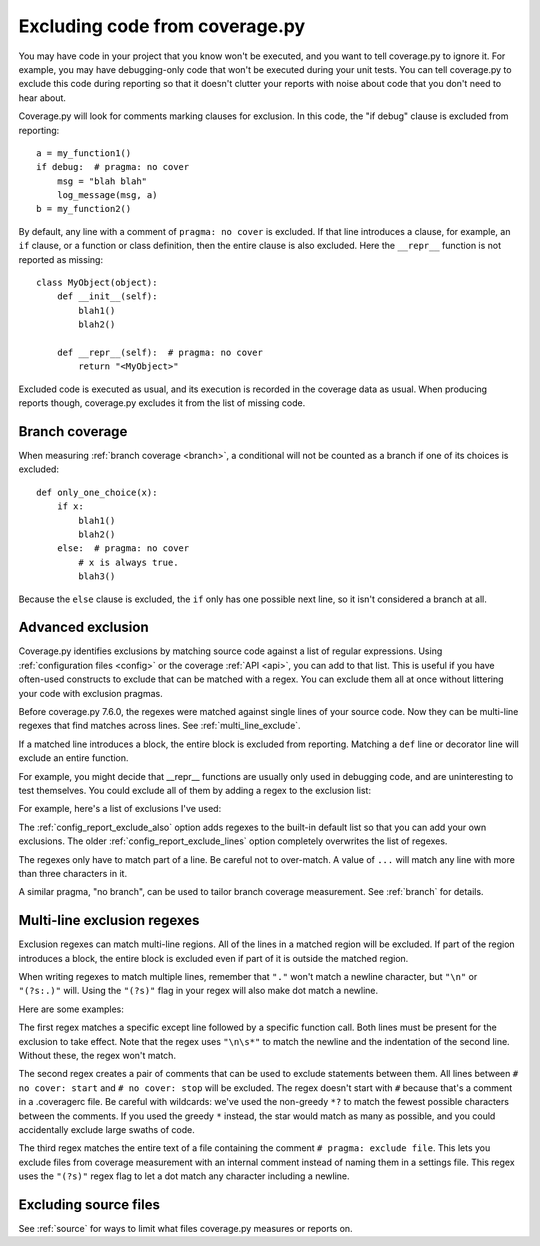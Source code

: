 .. Licensed under the Apache License: http://www.apache.org/licenses/LICENSE-2.0
.. For details: https://github.com/nedbat/coveragepy/blob/master/NOTICE.txt

.. This file is processed with cog to create the tabbed multi-syntax
   configuration examples.  If those are wrong, the quality checks will fail.
   Running "make prebuild" checks them and produces the output.

.. [[[cog
    from cog_helpers import show_configs
.. ]]]
.. [[[end]]] (checksum: d41d8cd98f00b204e9800998ecf8427e)


.. _excluding:

===============================
Excluding code from coverage.py
===============================

.. highlight:: python

You may have code in your project that you know won't be executed, and you want
to tell coverage.py to ignore it.  For example, you may have debugging-only
code that won't be executed during your unit tests. You can tell coverage.py to
exclude this code during reporting so that it doesn't clutter your reports with
noise about code that you don't need to hear about.

Coverage.py will look for comments marking clauses for exclusion.  In this
code, the "if debug" clause is excluded from reporting::

    a = my_function1()
    if debug:  # pragma: no cover
        msg = "blah blah"
        log_message(msg, a)
    b = my_function2()

By default, any line with a comment of ``pragma: no cover`` is excluded.  If
that line introduces a clause, for example, an ``if`` clause, or a function or
class definition, then the entire clause is also excluded.  Here the
``__repr__`` function is not reported as missing::

    class MyObject(object):
        def __init__(self):
            blah1()
            blah2()

        def __repr__(self):  # pragma: no cover
            return "<MyObject>"

Excluded code is executed as usual, and its execution is recorded in the
coverage data as usual. When producing reports though, coverage.py excludes it
from the list of missing code.


Branch coverage
---------------

When measuring :ref:`branch coverage <branch>`, a conditional will not be
counted as a branch if one of its choices is excluded::

    def only_one_choice(x):
        if x:
            blah1()
            blah2()
        else:  # pragma: no cover
            # x is always true.
            blah3()

Because the ``else`` clause is excluded, the ``if`` only has one possible next
line, so it isn't considered a branch at all.


Advanced exclusion
------------------

Coverage.py identifies exclusions by matching source code against a list of
regular expressions. Using :ref:`configuration files <config>` or the coverage
:ref:`API <api>`, you can add to that list. This is useful if you have
often-used constructs to exclude that can be matched with a regex. You can
exclude them all at once without littering your code with exclusion pragmas.

Before coverage.py 7.6.0, the regexes were matched against single lines of your
source code.  Now they can be multi-line regexes that find matches across
lines. See :ref:`multi_line_exclude`.

If a matched line introduces a block, the entire block is excluded from
reporting.  Matching a ``def`` line or decorator line will exclude an entire
function.

.. highlight:: ini

For example, you might decide that __repr__ functions are usually only used in
debugging code, and are uninteresting to test themselves.  You could exclude
all of them by adding a regex to the exclusion list:

.. [[[cog
    show_configs(
        ini=r"""
            [report]
            exclude_also =
                def __repr__
            """,
        toml=r"""
            [tool.coverage.report]
            exclude_also = [
                "def __repr__",
                ]
            """,
        )
.. ]]]

.. tabs::

    .. code-tab:: ini
        :caption: .coveragerc

        [report]
        exclude_also =
            def __repr__

    .. code-tab:: toml
        :caption: pyproject.toml

        [tool.coverage.report]
        exclude_also = [
            "def __repr__",
            ]

    .. code-tab:: ini
        :caption: setup.cfg or tox.ini

        [coverage:report]
        exclude_also =
            def __repr__

.. [[[end]]] (checksum: e3194120285bcbac38a92b109edaa20c)

For example, here's a list of exclusions I've used:

.. [[[cog
    show_configs(
        ini=r"""
            [report]
            exclude_also =
                def __repr__
                if self.debug:
                if settings.DEBUG
                raise AssertionError
                raise NotImplementedError
                if 0:
                if __name__ == .__main__.:
                if TYPE_CHECKING:
                class .*\bProtocol\):
                @(abc\.)?abstractmethod
            """,
        toml=r"""
            [tool.coverage.report]
            exclude_also = [
                "def __repr__",
                "if self.debug:",
                "if settings.DEBUG",
                "raise AssertionError",
                "raise NotImplementedError",
                "if 0:",
                "if __name__ == .__main__.:",
                "if TYPE_CHECKING:",
                "class .*\\bProtocol\\):",
                "@(abc\\.)?abstractmethod",
                ]
            """,
        )
.. ]]]

.. tabs::

    .. code-tab:: ini
        :caption: .coveragerc

        [report]
        exclude_also =
            def __repr__
            if self.debug:
            if settings.DEBUG
            raise AssertionError
            raise NotImplementedError
            if 0:
            if __name__ == .__main__.:
            if TYPE_CHECKING:
            class .*\bProtocol\):
            @(abc\.)?abstractmethod

    .. code-tab:: toml
        :caption: pyproject.toml

        [tool.coverage.report]
        exclude_also = [
            "def __repr__",
            "if self.debug:",
            "if settings.DEBUG",
            "raise AssertionError",
            "raise NotImplementedError",
            "if 0:",
            "if __name__ == .__main__.:",
            "if TYPE_CHECKING:",
            "class .*\\bProtocol\\):",
            "@(abc\\.)?abstractmethod",
            ]

    .. code-tab:: ini
        :caption: setup.cfg or tox.ini

        [coverage:report]
        exclude_also =
            def __repr__
            if self.debug:
            if settings.DEBUG
            raise AssertionError
            raise NotImplementedError
            if 0:
            if __name__ == .__main__.:
            if TYPE_CHECKING:
            class .*\bProtocol\):
            @(abc\.)?abstractmethod

.. [[[end]]] (checksum: 91f09828a1e6d0e92543e14a8ea3ba39)

The :ref:`config_report_exclude_also` option adds regexes to the built-in
default list so that you can add your own exclusions.  The older
:ref:`config_report_exclude_lines` option completely overwrites the list of
regexes.

The regexes only have to match part of a line. Be careful not to over-match.  A
value of ``...`` will match any line with more than three characters in it.

A similar pragma, "no branch", can be used to tailor branch coverage
measurement.  See :ref:`branch` for details.


.. _multi_line_exclude:

Multi-line exclusion regexes
----------------------------

.. versionadded:: 7.6.0

Exclusion regexes can match multi-line regions.  All of the lines in a matched
region will be excluded.  If part of the region introduces a block, the entire
block is excluded even if part of it is outside the matched region.

When writing regexes to match multiple lines, remember that ``"."`` won't match
a newline character, but ``"\n"`` or ``"(?s:.)"`` will.  Using the ``"(?s)"``
flag in your regex will also make dot match a newline.

Here are some examples:

.. [[[cog
    show_configs(
        ini=r"""
            [report]
            exclude_also =
                ; 1. Exclude an except clause of a specific form:
                except ValueError:\n\s*assume\(False\)
                ; 2. Comments to turn coverage on and off:
                no cover: start(?s:.)*?no cover: stop
                ; 3. A pragma comment that excludes an entire file:
                (?s)\A.*# pragma: exclude file.*\Z
            """,
        toml=r"""
            [tool.coverage.report]
            exclude_also = [
                # 1. Exclude an except clause of a specific form:
                "except ValueError:\\n\\s*assume\\(False\\)",
                # 2. Comments to turn coverage on and off:
                "no cover: start(?s:.)*?no cover: stop",
                # 3. A pragma comment that excludes an entire file:
                "(?s)\\A.*# pragma: exclude file.*\\Z",
                ]
            """,
        )
.. ]]]

.. tabs::

    .. code-tab:: ini
        :caption: .coveragerc

        [report]
        exclude_also =
            ; 1. Exclude an except clause of a specific form:
            except ValueError:\n\s*assume\(False\)
            ; 2. Comments to turn coverage on and off:
            no cover: start(?s:.)*?no cover: stop
            ; 3. A pragma comment that excludes an entire file:
            (?s)\A.*# pragma: exclude file.*\Z

    .. code-tab:: toml
        :caption: pyproject.toml

        [tool.coverage.report]
        exclude_also = [
            # 1. Exclude an except clause of a specific form:
            "except ValueError:\\n\\s*assume\\(False\\)",
            # 2. Comments to turn coverage on and off:
            "no cover: start(?s:.)*?no cover: stop",
            # 3. A pragma comment that excludes an entire file:
            "(?s)\\A.*# pragma: exclude file.*\\Z",
            ]

    .. code-tab:: ini
        :caption: setup.cfg or tox.ini

        [coverage:report]
        exclude_also =
            ; 1. Exclude an except clause of a specific form:
            except ValueError:\n\s*assume\(False\)
            ; 2. Comments to turn coverage on and off:
            no cover: start(?s:.)*?no cover: stop
            ; 3. A pragma comment that excludes an entire file:
            (?s)\A.*# pragma: exclude file.*\Z

.. [[[end]]] (checksum: 22ff0a1433f00d3b4d13544623aaf884)

The first regex matches a specific except line followed by a specific function
call.  Both lines must be present for the exclusion to take effect. Note that
the regex uses ``"\n\s*"`` to match the newline and the indentation of the
second line.  Without these, the regex won't match.

The second regex creates a pair of comments that can be used to exclude
statements between them.   All lines between ``# no cover: start`` and ``# no
cover: stop`` will be excluded.  The regex doesn't start with ``#`` because
that's a comment in a .coveragerc file.  Be careful with wildcards: we've used
the non-greedy ``*?`` to match the fewest possible characters between the
comments.  If you used the greedy ``*`` instead, the star would match as many
as possible, and you could accidentally exclude large swaths of code.

The third regex matches the entire text of a file containing the comment ``#
pragma: exclude file``.  This lets you exclude files from coverage measurement
with an internal comment instead of naming them in a settings file.  This regex
uses the ``"(?s)"`` regex flag to let a dot match any character including a
newline.


Excluding source files
----------------------

See :ref:`source` for ways to limit what files coverage.py measures or reports
on.
